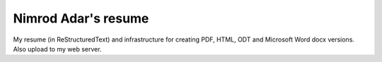 Nimrod Adar's resume
====================

My resume (in ReStructuredText) and infrastructure for creating PDF, HTML, ODT
and Microsoft Word docx versions. Also upload to my web server.
